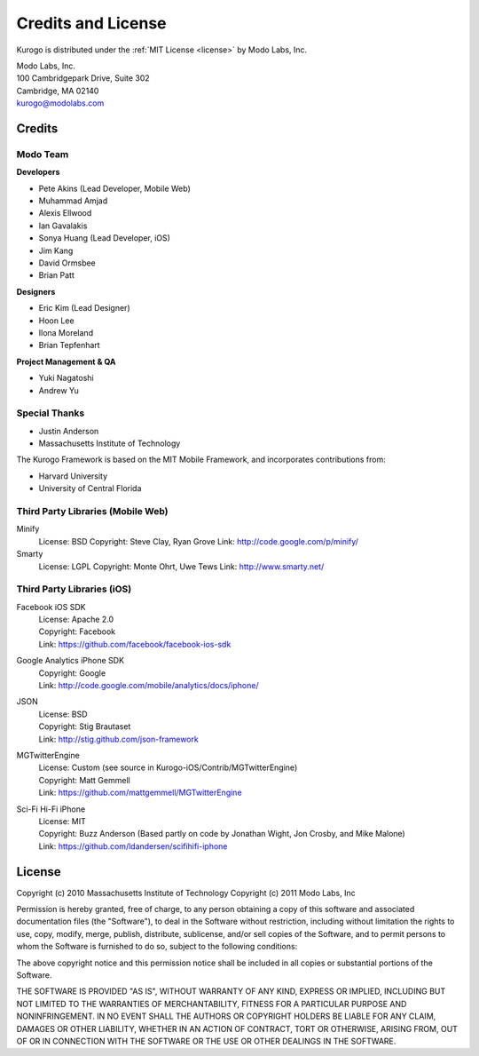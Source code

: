 ###################
Credits and License
###################

Kurogo is distributed under the :ref:`MIT License <license>` by Modo Labs, Inc.

| Modo Labs, Inc.
| 100 Cambridgepark Drive, Suite 302
| Cambridge, MA 02140
| kurogo@modolabs.com


*******
Credits
*******

=========
Modo Team
=========

**Developers**

* Pete Akins (Lead Developer, Mobile Web)
* Muhammad Amjad
* Alexis Ellwood
* Ian Gavalakis
* Sonya Huang (Lead Developer, iOS)
* Jim Kang
* David Ormsbee
* Brian Patt

**Designers**

* Eric Kim (Lead Designer)
* Hoon Lee
* Ilona Moreland
* Brian Tepfenhart

**Project Management & QA**

* Yuki Nagatoshi
* Andrew Yu

==============
Special Thanks
==============
* Justin Anderson
* Massachusetts Institute of Technology


The Kurogo Framework is based on the MIT Mobile Framework, and incorporates contributions from:

* Harvard University
* University of Central Florida

==================================
Third Party Libraries (Mobile Web)
==================================

Minify
  License: BSD
  Copyright: Steve Clay, Ryan Grove
  Link: http://code.google.com/p/minify/

Smarty
  License: LGPL
  Copyright: Monte Ohrt, Uwe Tews
  Link: http://www.smarty.net/

===========================
Third Party Libraries (iOS)
===========================

Facebook iOS SDK
  | License: Apache 2.0
  | Copyright: Facebook
  | Link: https://github.com/facebook/facebook-ios-sdk

Google Analytics iPhone SDK
  | Copyright: Google
  | Link: http://code.google.com/mobile/analytics/docs/iphone/

JSON
  | License: BSD
  | Copyright: Stig Brautaset
  | Link: http://stig.github.com/json-framework

MGTwitterEngine
  | License: Custom (see source in Kurogo-iOS/Contrib/MGTwitterEngine)
  | Copyright: Matt Gemmell
  | Link: https://github.com/mattgemmell/MGTwitterEngine

Sci-Fi Hi-Fi iPhone
  | License: MIT
  | Copyright: Buzz Anderson (Based partly on code by Jonathan Wight, Jon Crosby, and Mike Malone)
  | Link: https://github.com/ldandersen/scifihifi-iphone

.. _license:

*******
License
*******

Copyright (c) 2010 Massachusetts Institute of Technology
Copyright (c) 2011 Modo Labs, Inc

Permission is hereby granted, free of charge, to any person obtaining a copy
of this software and associated documentation files (the "Software"), to deal
in the Software without restriction, including without limitation the rights
to use, copy, modify, merge, publish, distribute, sublicense, and/or sell
copies of the Software, and to permit persons to whom the Software is
furnished to do so, subject to the following conditions:

The above copyright notice and this permission notice shall be included in
all copies or substantial portions of the Software.

THE SOFTWARE IS PROVIDED "AS IS", WITHOUT WARRANTY OF ANY KIND, EXPRESS OR
IMPLIED, INCLUDING BUT NOT LIMITED TO THE WARRANTIES OF MERCHANTABILITY,
FITNESS FOR A PARTICULAR PURPOSE AND NONINFRINGEMENT. IN NO EVENT SHALL THE
AUTHORS OR COPYRIGHT HOLDERS BE LIABLE FOR ANY CLAIM, DAMAGES OR OTHER
LIABILITY, WHETHER IN AN ACTION OF CONTRACT, TORT OR OTHERWISE, ARISING FROM,
OUT OF OR IN CONNECTION WITH THE SOFTWARE OR THE USE OR OTHER DEALINGS IN
THE SOFTWARE.